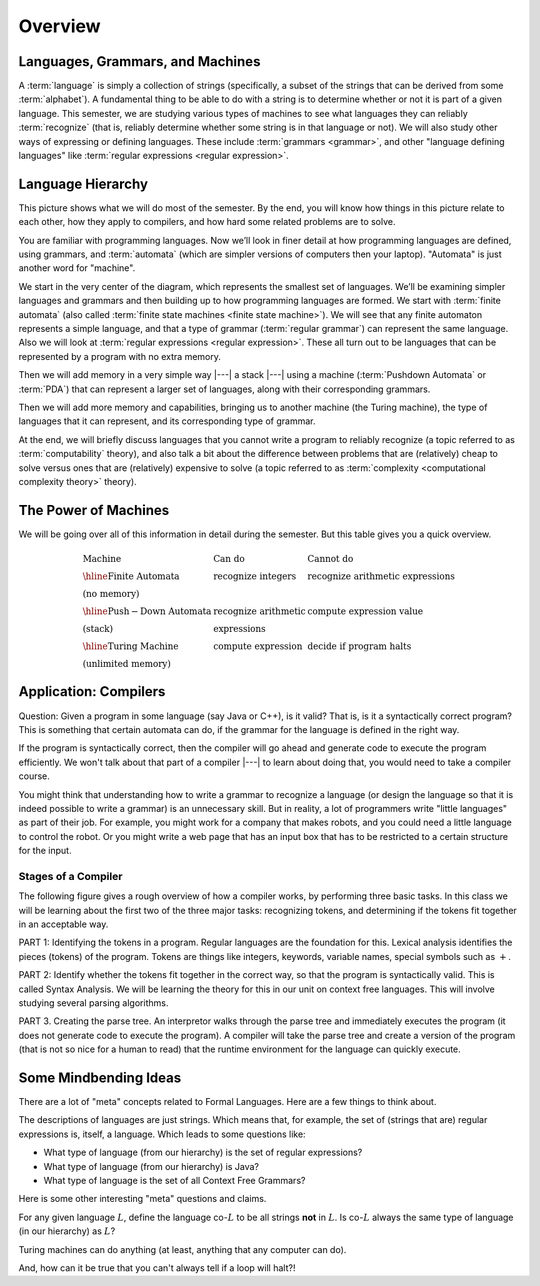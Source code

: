 .. This file is part of the OpenDSA eTextbook project. See
.. http://opendsa.org for more details.
.. Copyright (c) 2012-2020 by the OpenDSA Project Contributors, and
.. distributed under an MIT open source license.

.. avmetadata::
   :author: Susan Rodger and Cliff Shaffer
   :requires: FL Introduction
   :satisfies:
   :topic: Introduction

Overview
========

Languages, Grammars, and Machines
---------------------------------

A :term:`language` is simply a collection of strings
(specifically, a subset of the strings that can be derived from some
:term:`alphabet`).
A fundamental thing to be able to do with a string is to determine
whether or not it is part of a given language.
This semester, we are studying various types of machines to see what
languages they can reliably :term:`recognize`
(that is, reliably determine whether some string is in that language
or not).
We will also study other ways of expressing or defining languages.
These include :term:`grammars <grammar>`, and other
"language defining languages"
like :term:`regular expressions <regular expression>`.

Language Hierarchy
------------------

This picture shows what we will do most of the semester.
By the end, you will know how things in this picture relate to each
other, how they apply to compilers, and how hard some related problems
are to solve.

.. inlineav:: HierarchyCON dgm
   :links: AV/PIFLA/Intro/HierarchyCON.css
   :scripts: AV/PIFLA/Intro/HierarchyCON.js
   :align: center

You are familiar with programming languages.
Now we’ll look in finer detail at how programming languages are
defined, using grammars, and 
:term:`automata` (which are simpler versions of computers then your
laptop).
"Automata" is just another word for "machine".

We start in the very center of the diagram, which represents the
smallest set of languages.
We’ll be examining simpler languages and grammars and then building up
to how programming languages are formed.
We start with :term:`finite automata` (also called
:term:`finite state machines <finite state machine>`).
We will see that any finite automaton represents a simple language,
and that a type of grammar (:term:`regular grammar`) can represent the
same language.
Also we will look at :term:`regular expressions <regular expression>`.
These all turn out to be languages that can be represented by a
program with no extra memory.

Then we will add memory in a very simple way |---| a stack |---|
using a machine (:term:`Pushdown Automata` or :term:`PDA`) that can 
represent a larger set of languages, along with their corresponding
grammars.

Then we will add more memory and capabilities, bringing us to another
machine (the Turing machine), the type of languages that it can
represent, and its corresponding type of grammar.

At the end, we will briefly discuss languages that you cannot write a
program to reliably recognize (a topic referred to as
:term:`computability` theory), and also talk a bit about the difference
between problems that are (relatively) cheap to solve versus ones that
are (relatively) expensive to solve (a topic referred to as
:term:`complexity <computational complexity theory>` theory).


The Power of Machines
---------------------

We will be going over all of this information in detail during
the semester.
But this table gives you a quick overview.

.. math::

   \begin{array}{lll}
   \mathrm{Machine}& \mathrm{Can\ do}&  \mathrm{Cannot\ do}\\
   \hline 
   \mathrm{Finite\ Automata}&       \mathrm{recognize\ integers}& \mathrm{recognize\ arithmetic\ expressions}\\
   \mathrm{(no\ memory)}\\
   \hline
   \mathrm{Push-Down\ Automata}&      \mathrm{recognize\ arithmetic}& \mathrm{compute\ expression\ value}\\
   \mathrm{(stack)}& \mathrm{expressions}\\
   \hline
   \mathrm{Turing\ Machine}&       \mathrm{compute\ expression}&
   \mathrm{decide\ if\ program\ halts}\\
   \mathrm{(unlimited\ memory)}
   \end{array}


Application: Compilers
----------------------

Question: Given a program in some language (say Java or C++), is it valid?
That is, is it a syntactically correct program?
This is something that certain automata can do, if the grammar for the
language is defined in the right way.

If the program is syntactically correct, then the compiler will go
ahead and generate code to execute the program efficiently.
We won't talk about that part of a compiler |---| to learn about doing
that, you would need to take a compiler course.

.. inlineav:: CompileCON dgm
   :links: 
   :scripts: AV/PIFLA/Intro/CompileCON.js
   :align: center

You might think that understanding how to write a grammar to recognize
a language (or design the language so that it is indeed possible to
write a grammar) is an unnecessary skill.
But in reality, a lot of programmers write "little languages" as part
of their job.
For example, you might work for a company that makes robots, and
you could need a little language to control the robot.
Or you might write a web page that has an input box that
has to be restricted to a certain structure for the input.

Stages of a Compiler
~~~~~~~~~~~~~~~~~~~~

The following figure gives a rough overview of how a compiler works,
by performing three basic tasks.
In this class we will be learning about the first two of the three
major tasks: recognizing tokens, and determining if the tokens fit
together in an acceptable way.

.. inlineav:: CompileStagesCON dgm
   :links: 
   :scripts: AV/PIFLA/Intro/CompileStagesCON.js

PART 1: Identifying the tokens in a program.
Regular languages are the foundation for this.
Lexical analysis identifies the pieces (tokens) of the program.
Tokens are things like integers, keywords, variable names, special
symbols such as :math:`+`.

PART 2: Identify whether the tokens fit together in the correct
way, so that the program is syntactically valid.
This is called Syntax Analysis.
We will be learning the theory for this in our unit on context free
languages.
This will involve studying several parsing algorithms.

PART 3. Creating the parse tree.
An interpretor walks through the parse tree and immediately executes
the program (it does not generate code to execute the program).
A compiler will take the parse tree and create a version of
the program (that is not so nice for a human to read) that the
runtime environment for the language can quickly execute.


Some Mindbending Ideas
----------------------

There are a lot of "meta" concepts related to Formal Languages.
Here are a few things to think about.

The descriptions of languages are just strings.
Which means that, for example, the set of (strings that are) regular
expressions is, itself, a language.
Which leads to some questions like:

* What type of language (from our hierarchy) is the set of regular
  expressions?
* What type of language (from our hierarchy) is Java?
* What type of language is the set of all Context Free Grammars?

Here is some other  interesting "meta" questions and claims.

For any given language :math:`L`, define the language co-:math:`L` to be all
strings **not** in :math:`L`.
Is co-:math:`L` always the same type of language (in our hierarchy) as
:math:`L`?

Turing machines can do anything
(at least, anything that any computer can do).

And, how can it be true that you can't always tell if a loop will
halt?!
